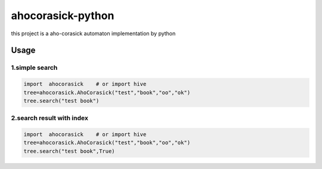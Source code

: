 ======
ahocorasick-python
======

this project is a aho-corasick automaton implementation by python

Usage
=====

1.simple search
------
.. code-block:: python

    import  ahocorasick    # or import hive
    tree=ahocorasick.AhoCorasick("test","book","oo","ok")
    tree.search("test book")


2.search result with index
------
.. code-block:: python

    import  ahocorasick    # or import hive
    tree=ahocorasick.AhoCorasick("test","book","oo","ok")
    tree.search("test book",True)